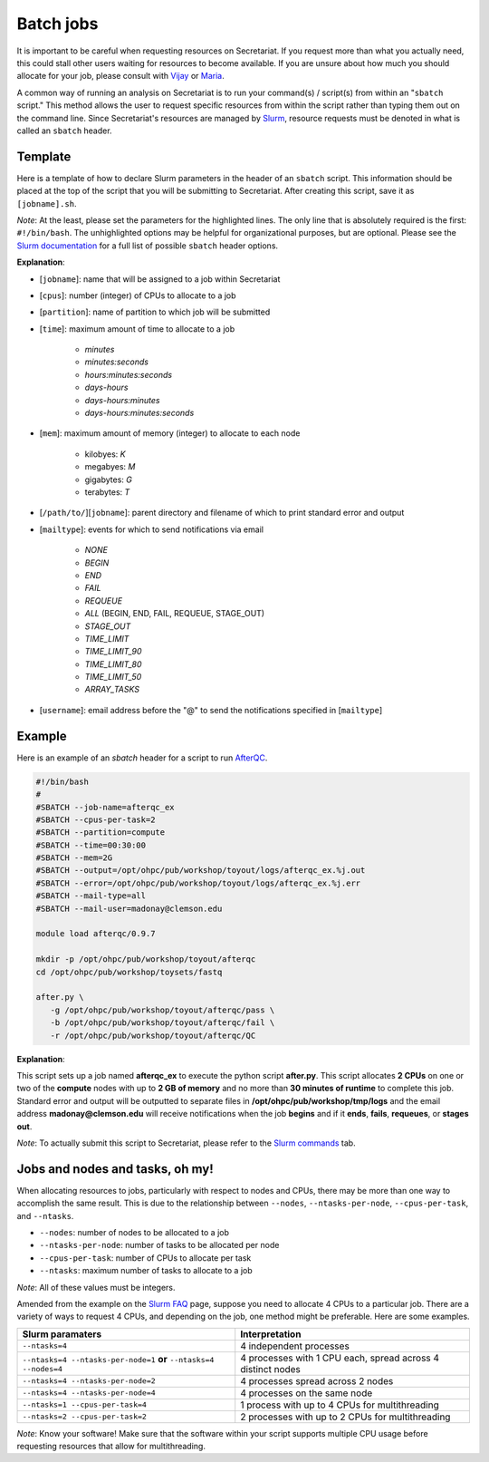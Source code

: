 Batch jobs
==========

It is important to be careful when requesting resources on Secretariat. If you request more than what you actually need, this could stall other users waiting for resources to become available. If you are unsure about how much you should allocate for your job, please consult with `Vijay`_ or `Maria`_.

A common way of running an analysis on Secretariat is to run your command(s) / script(s) from within an "``sbatch`` script." This method allows the user to request specific resources from within the script rather than typing them out on the command line. Since Secretariat's resources are managed by `Slurm`_, resource requests must be denoted in what is called an ``sbatch`` header.

Template
--------

Here is a template of how to declare Slurm parameters in the header of an ``sbatch`` script. This information should be placed at the top of the script that you will be submitting to Secretariat. After creating this script, save it as ``[jobname].sh``.

.. code-block:: bash
   :emphasize-lines: 1,2,3,4,5,6,7

   #!/bin/bash
   #
   #SBATCH --job-name=[jobname]
   #SBATCH --cpus-per-task=[cpus]
   #SBATCH --partition=[partition]
   #SBATCH --time=[time]
   #SBATCH --mem=[mem]
   #SBATCH --output=[/path/to/][jobname].%j.out
   #SBATCH --error=[/path/to/][jobname].%j.err
   #SBATCH --mail-type=[mailtype]
   #SBATCH --mail-user=[username]@clemson.edu

*Note*: At the least, please set the parameters for the highlighted lines. The only line that is absolutely required is the first: ``#!/bin/bash``.  The unhighlighted options may be helpful for organizational purposes, but are optional. Please see the `Slurm documentation`_ for a full list of possible ``sbatch`` header options.

**Explanation**:

- [``jobname``]: name that will be assigned to a job within Secretariat

- [``cpus``]: number (integer) of CPUs to allocate to a job

- [``partition``]: name of partition to which job will be submitted

- [``time``]: maximum amount of time to allocate to a job

   - *minutes*
   - *minutes:seconds*
   - *hours:minutes:seconds*
   - *days-hours*
   - *days-hours:minutes*
   - *days-hours:minutes:seconds*

- [``mem``]: maximum amount of memory (integer) to allocate to each node

   - kilobyes: *K*
   - megabyes: *M*
   - gigabytes: *G*
   - terabytes: *T*

- [``/path/to/``][``jobname``]: parent directory and filename of which to print standard error and output

- [``mailtype``]: events for which to send notifications via email

   - *NONE*
   - *BEGIN*
   - *END*
   - *FAIL*
   - *REQUEUE*
   - *ALL* (BEGIN, END, FAIL, REQUEUE, STAGE_OUT)
   - *STAGE_OUT*
   - *TIME_LIMIT*
   - *TIME_LIMIT_90*
   - *TIME_LIMIT_80*
   - *TIME_LIMIT_50*
   - *ARRAY_TASKS*

- [``username``]: email address before the "@" to send the notifications specified in [``mailtype``]


Example
-------

Here is an example of an `sbatch` header for a script to run `AfterQC`_.

.. code-block:: bash

   #!/bin/bash
   #
   #SBATCH --job-name=afterqc_ex
   #SBATCH --cpus-per-task=2
   #SBATCH --partition=compute
   #SBATCH --time=00:30:00
   #SBATCH --mem=2G
   #SBATCH --output=/opt/ohpc/pub/workshop/toyout/logs/afterqc_ex.%j.out
   #SBATCH --error=/opt/ohpc/pub/workshop/toyout/logs/afterqc_ex.%j.err
   #SBATCH --mail-type=all
   #SBATCH --mail-user=madonay@clemson.edu
   
   module load afterqc/0.9.7
   
   mkdir -p /opt/ohpc/pub/workshop/toyout/afterqc
   cd /opt/ohpc/pub/workshop/toysets/fastq
   
   after.py \
      -g /opt/ohpc/pub/workshop/toyout/afterqc/pass \
      -b /opt/ohpc/pub/workshop/toyout/afterqc/fail \
      -r /opt/ohpc/pub/workshop/toyout/afterqc/QC

**Explanation**:

This script sets up a job named **afterqc_ex** to execute the python script **after.py**. This script allocates **2 CPUs** on one or two of the **compute** nodes with up to **2 GB of memory** and no more than **30 minutes of runtime** to complete this job. Standard error and output will be outputted to separate files in **/opt/ohpc/pub/workshop/tmp/logs** and the email address **madonay@clemson.edu** will receive notifications when the job **begins** and if it **ends**, **fails**, **requeues**, or **stages out**.

*Note*: To actually submit this script to Secretariat, please refer to the `Slurm commands`_ tab.

Jobs and nodes and tasks, oh my! 
--------------------------------

When allocating resources to jobs, particularly with respect to nodes and CPUs, there may be more than one way to accomplish the same result. This is due to the relationship between ``--nodes``, ``--ntasks-per-node``, ``--cpus-per-task``, and ``--ntasks``.

- ``--nodes``: number of nodes to be allocated to a job

- ``--ntasks-per-node``: number of tasks to be allocated per node

- ``--cpus-per-task``: number of CPUs to allocate per task

- ``--ntasks``: maximum number of tasks to allocate to a job

*Note*: All of these values must be integers.

Amended from the example on the `Slurm FAQ`_ page, suppose you need to allocate 4 CPUs to a particular job. There are a variety of ways to request 4 CPUs, and depending on the job, one method might be preferable. Here are some examples.

+-----------------------------------------------------------------------+---------------------------------------------------------------+
| Slurm paramaters							| Interpretation						|
+=======================================================================+===============================================================+
| ``--ntasks=4``							| 4 independent processes					|
+-----------------------------------------------------------------------+---------------------------------------------------------------+
| ``--ntasks=4 --ntasks-per-node=1`` **or** ``--ntasks=4 --nodes=4``	| 4 processes with 1 CPU each, spread across 4 distinct nodes	|
+-----------------------------------------------------------------------+---------------------------------------------------------------+
| ``--ntasks=4 --ntasks-per-node=2``					| 4 processes spread across 2 nodes				|
+-----------------------------------------------------------------------+---------------------------------------------------------------+
| ``--ntasks=4 --ntasks-per-node=4``					| 4 processes on the same node					|
+-----------------------------------------------------------------------+---------------------------------------------------------------+
| ``--ntasks=1 --cpus-per-task=4``					| 1 process with up to 4 CPUs for multithreading		|
+-----------------------------------------------------------------------+---------------------------------------------------------------+
| ``--ntasks=2 --cpus-per-task=2``					| 2 processes with up to 2 CPUs for multithreading		|
+-----------------------------------------------------------------------+---------------------------------------------------------------+

*Note*: Know your software! Make sure that the software within your script supports multiple CPU usage before requesting resources that allow for multithreading.

.. _Vijay: https://scienceweb.clemson.edu/chg/dr-vijay-shankar-2/
.. _Maria: https://scienceweb.clemson.edu/chg/maria-adonay/
.. _Slurm: https://slurm.schedmd.com/documentation.html
.. _Slurm documentation: https://slurm.schedmd.com/sbatch.html
.. _AfterQC: https://github.com/OpenGene/AfterQC
.. _Slurm commands: https://secretariat.readthedocs.io/en/latest/running-jobs/slurm-commands.html
.. _Slurm FAQ: https://support.ceci-hpc.be/doc/_contents/SubmittingJobs/SlurmFAQ.html
